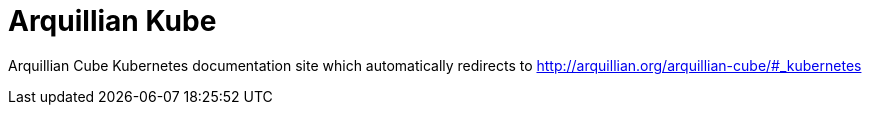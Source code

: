 = Arquillian Kube

Arquillian Cube Kubernetes documentation site which automatically redirects to http://arquillian.org/arquillian-cube/#_kubernetes
